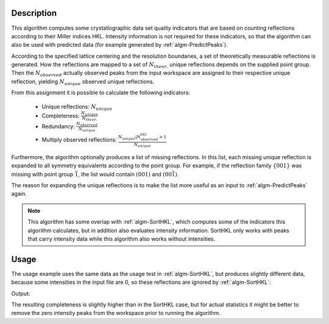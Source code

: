 
.. algorithm::

.. summary::

.. alias::

.. properties::

Description
-----------

This algorithm computes some crystallographic data set quality indicators that are based
on counting reflections according to their Miller indices HKL. Intensity information is not
required for these indicators, so that the algorithm can also be used with predicted data
(for example generated by :ref:`algm-PredictPeaks`).

According to the specified lattice centering and the resolution boundaries, a set of
theoretically measurable reflections is generated. How the reflections are mapped to
a set of :math:`N_{theor.}` unique reflections depends on the supplied point group. Then the
:math:`N_{observed}` actually observed peaks from the input workspace are assigned to their
respective unique reflection, yielding :math:`N_{unique}` observed unique reflections.

From this assignment it is possible to calculate the following indicators:

  * Unique reflections: :math:`N_{unique}`
  * Completeness: :math:`\frac{N_{unique}}{N_{theor.}}`
  * Redundancy: :math:`\frac{N_{observed}}{N_{unique}}`
  * Multiply observed reflections: :math:`\frac{N_{unique} | N^{hkl}_{observed} > 1}{N_{unique}}`

Furthermore, the algorithm optionally produces a list of missing reflections. In this list,
each missing unique reflection is expanded to all symmetry equivalents according to the point
group. For example, if the reflection family :math:`\{001\}` was missing
with point group :math:`\bar{1}`, the list would contain :math:`(001)` and :math:`(00\bar{1})`.

The reason for expanding the unique reflections is to make the list more useful as an input
to :ref:`algm-PredictPeaks` again.

.. note::

    This algorithm has some overlap with :ref:`algm-SortHKL`, which computes some of the indicators this
    algorithm calculates, but in addition also evaluates intensity information. SortHKL only works with
    peaks that carry intensity data while this algorithm also works without intensities.

Usage
-----

The usage example uses the same data as the usage test in :ref:`algm-SortHKL`, but produces slightly different
data, because some intensities in the input file are 0, so these reflections are ignored by :ref:`algm-SortHKL`:

.. testcode:: CountReflectionsExample

    # Load example peak data and find cell
    peaks = LoadIsawPeaks(Filename=r'Peaks5637.integrate')

    FindUBUsingFFT(peaks, MinD=0.25, MaxD=10, Tolerance=0.2)
    SelectCellWithForm(peaks, FormNumber=9, Apply=True, Tolerance=0.15)
    OptimizeLatticeForCellType(peaks, CellType='Hexagonal', Apply=True, Tolerance=0.2)

    # Run the SortHKL algorithm
    unique, completeness, redundancy, multiple = CountReflections(peaks, PointGroup='-3m1',
                                                                  LatticeCentering='Robv', MinDSpacing=0.205,
                                                                  MaxDSpacing=2.08, MissingReflectionsWorkspace='')

    print('Data set statistics:')
    print('             Peaks: {0}'.format(peaks.getNumberPeaks()))
    print('            Unique: {0}'.format(unique))
    print('      Completeness: {0}%'.format(round(completeness * 100, 2)))
    print('        Redundancy: {0}'.format(round(redundancy, 2)))
    print(' Multiply observed: {0}%'.format(round(multiple*100, 2)))

Output:

.. testoutput:: CountReflectionsExample

    Data set statistics:
                 Peaks: 434
                Unique: 358
          Completeness: 9.57%
            Redundancy: 1.21
     Multiply observed: 20.67%

The resulting completeness is slightly higher than in the SortHKL case, but for actual statistics it might be
better to remove the zero intensity peaks from the workspace prior to running the algorithm.

.. categories::

.. sourcelink::

